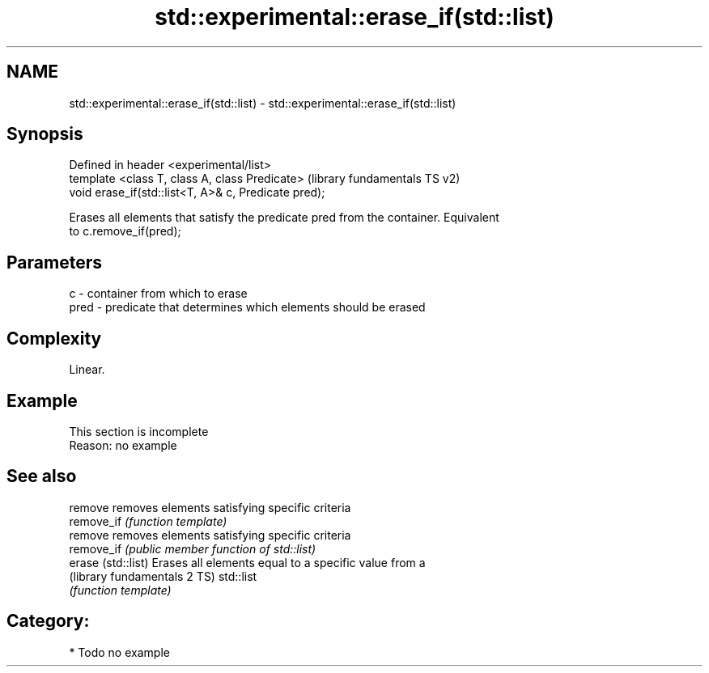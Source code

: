 .TH std::experimental::erase_if(std::list) 3 "Nov 25 2015" "2.0 | http://cppreference.com" "C++ Standard Libary"
.SH NAME
std::experimental::erase_if(std::list) \- std::experimental::erase_if(std::list)

.SH Synopsis
   Defined in header <experimental/list>
   template <class T, class A, class Predicate>        (library fundamentals TS v2)
   void erase_if(std::list<T, A>& c, Predicate pred);

   Erases all elements that satisfy the predicate pred from the container. Equivalent
   to c.remove_if(pred);

.SH Parameters

   c    - container from which to erase
   pred - predicate that determines which elements should be erased

.SH Complexity

   Linear.

.SH Example

    This section is incomplete
    Reason: no example

.SH See also

   remove                      removes elements satisfying specific criteria
   remove_if                   \fI(function template)\fP 
   remove                      removes elements satisfying specific criteria
   remove_if                   \fI(public member function of std::list)\fP 
   erase (std::list)           Erases all elements equal to a specific value from a
   (library fundamentals 2 TS) std::list
                               \fI(function template)\fP 

.SH Category:

     * Todo no example
